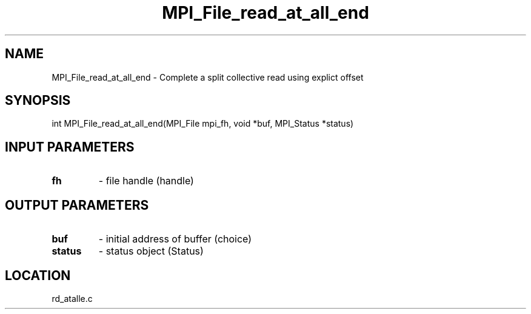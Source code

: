 .TH MPI_File_read_at_all_end 3 "10/30/2007" " " "MPI"
.SH NAME
MPI_File_read_at_all_end \-  Complete a split collective read using explict offset 
.SH SYNOPSIS
.nf
int MPI_File_read_at_all_end(MPI_File mpi_fh, void *buf, MPI_Status *status)
.fi
.SH INPUT PARAMETERS
.PD 0
.TP
.B fh 
- file handle (handle)
.PD 1

.SH OUTPUT PARAMETERS
.PD 0
.TP
.B buf 
- initial address of buffer (choice)
.PD 1
.PD 0
.TP
.B status 
- status object (Status)
.PD 1

.SH LOCATION
rd_atalle.c
